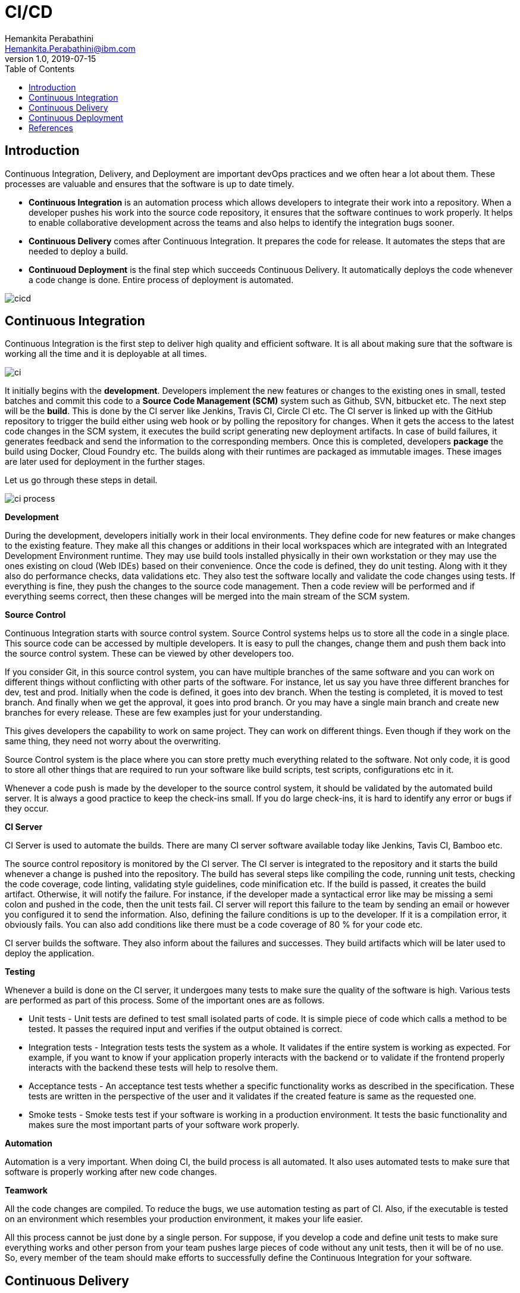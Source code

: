 = CI/CD
Hemankita Perabathini <Hemankita.Perabathini@ibm.com>
v1.0, 2019-07-15
:toc:
:imagesdir: images

== Introduction

Continuous Integration, Delivery, and Deployment are important devOps practices and we often hear a lot about them. These processes are valuable and ensures that the software is up to date timely.

- *Continuous Integration* is an automation process which allows developers to integrate their work into a repository. When a developer pushes his work into the source code repository, it ensures that the software continues to work properly. It helps to enable collaborative development across the teams and also helps to identify the integration bugs sooner.
- *Continuous Delivery* comes after Continuous Integration. It prepares the code for release. It automates the steps that are needed to deploy a build.
- *Continuoud Deployment* is the final step which succeeds Continuous Delivery. It automatically deploys the code whenever a code change is done. Entire process of deployment is automated.

image::cicd.jpg[align="center"]

== Continuous Integration

Continuous Integration is the first step to deliver high quality and efficient software. It is all about making sure that the software is working all the time and it is deployable at all times.

image::ci.png[align="center"]

It initially begins with the *development*. Developers implement the new features or changes to the existing ones in small, tested batches and commit this code to a *Source Code Management (SCM)* system such as Github, SVN, bitbucket etc. The next step will be the *build*. This is done by the CI server like Jenkins, Travis CI, Circle CI etc. The CI server is linked up with the GitHub repository to trigger the build either using web hook or by polling the repository for changes. When it gets the access to the latest code changes in the SCM system, it executes the build script generating new deployment artifacts. In case of build failures, it generates feedback and send the information to the corresponding members. Once this is completed, developers *package* the build using Docker, Cloud Foundry etc. The builds along with their runtimes are packaged as immutable images. These images are later used for deployment in the further stages.

Let us go through these steps in detail.

image::ci_process.png[align="center"]

[big maroon]*Development*

During the development, developers initially work in their local environments. They define code for new features or make changes to the existing feature. They make all this changes or additions in their local workspaces which are integrated with an Integrated Development Environment runtime. They may use build tools installed physically in their own workstation or they may use the ones existing on cloud (Web IDEs) based on their convenience. Once the code is defined, they do unit testing. Along with it they also do performance checks, data validations etc. They also test the software locally and validate the code changes using tests. If everything is fine, they push the changes to the source code management. Then a code review will be performed and if everything seems correct, then these changes will be merged into the main stream of the SCM system.

[big maroon]*Source Control*

Continuous Integration starts with source control system. Source Control systems helps us to store all the code in a single place. This source code can be accessed by multiple developers. It is easy to pull the changes, change them and push them back into the source control system. These can be viewed by other developers too.

If you consider Git, in this source control system, you can have multiple branches of the same software and you can work on different things without conflicting with other parts of the software. For instance, let us say you have three different branches for dev, test and prod. Initially when the code is defined, it goes into dev branch. When the testing is completed, it is moved to test branch. And finally when we get the approval, it goes into prod branch. Or you may have a single main branch and create new branches for every release. These are few examples just for your understanding.

This gives developers the capability to work on same project. They can work on different things. Even though if they work on the same thing, they need not worry about the overwriting.

Source Control system is the place where you can store pretty much everything related to the software. Not only code, it is good to store all other things that are required to run your software like build scripts, test scripts, configurations etc in it.

Whenever a code push is made by the developer to the source control system, it should be validated by the automated build server. It is always a good practice to keep the check-ins small. If you do large check-ins, it is hard to identify any error or bugs if they occur.

[big maroon]*CI Server*

CI Server is used to automate the builds. There are many CI server software available today like Jenkins, Tavis CI, Bamboo etc.

The source control repository is monitored by the CI server. The CI server is integrated to the repository and it starts the build whenever a change is pushed into the repository. The build has several steps like compiling the code, running unit tests, checking the code coverage, code linting, validating style guidelines, code minification etc. If the build is passed, it creates the build artifact. Otherwise, it will notify the failure. For instance, if the developer made a syntactical error like may be missing a semi colon and pushed in the code, then the unit tests fail. CI server will report this failure to the team by sending an email or however you configured it to send the information. Also, defining the failure conditions is up to the developer. If it is a compilation error, it obviously fails. You can also add conditions like there must be a code coverage of 80 % for your code etc.

CI server builds the software. They also inform about the failures and successes. They build artifacts which will be later used to deploy the application.

[big maroon]*Testing*

Whenever a build is done on the CI server, it undergoes many tests to make sure the quality of the software is high. Various tests are performed as part of this process. Some of the important ones are as follows.

- Unit tests - Unit tests are defined to test small isolated parts of code. It is simple piece of code which calls a method to be tested. It passes the required input and verifies if the output obtained is correct.
- Integration tests - Integration tests tests the system as a whole. It validates if the entire system is working as expected. For example, if you want to know if your application properly interacts with the backend or to validate if the frontend properly interacts with the backend these tests will help to resolve them.
- Acceptance tests - An acceptance test tests whether a specific functionality works as described in the specification. These tests are written in the perspective of the user and it validates if the created feature is same as the requested one.
- Smoke tests - Smoke tests test if your software is working in a production environment. It tests the basic functionality and makes sure the most important parts of your software work properly.

[big maroon]*Automation*

Automation is a very important. When doing CI, the build process is all automated. It also uses automated tests to make sure that software is properly working after new code changes.

[big maroon]*Teamwork*

All the code changes are compiled. To reduce the bugs, we use automation testing as part of CI. Also, if the executable is tested on an environment which resembles your production environment, it makes your life easier.

All this process cannot be just done by a single person. For suppose, if you develop a code and define unit tests to make sure everything works and other person from your team pushes large pieces of code without any unit tests, then it will be of no use. So, every member of the team should make efforts to successfully define the Continuous Integration for your software.

== Continuous Delivery

Continuous Delivery is the next step for Continuous Integration. The artifacts produced in the Continous Integration stage will be deployed on a production like environment. It is more about making sure that the software is ready to be released and it can be deployed to production like environment at any time.

image::cd_process.png[align="center"]

Developer initially write code to implement a feature or make a change, compile it, and runs all the required tests. If it is running fine and working well, the next thing is to decide the release to the customer. Before doing the release, there are so many things one should take care of. We need to make sure all the configurations are done properly. Respective configuration files should be replaced correctly in the corresponding environments. Also, backups of the previous version of the software should be taken just in case to use them if the system breaks. There may be need to stop some of the services. For example, if your release involves updating the database, you need to stop some of the services which use that database. Also, when this process is done, we need to turn on the maintenance page because we don't want our users to panic seeing this site can't be reached. After doing all this, we test the software and if the tests are all working, we can restart the service we stopped previously.

Initially, we deploy it to staging environment. If everything looks good, we will receive the approval and then we need to deploy it to production like environment. Once you get the approval, we need to do all the steps we did previously again. This process involves so many steps and it is hard to do all of them correctly every time.

To make lives easier and not to miss any of the steps, automated deployment is necessary. This allows us to deploy more often. Just imagine, if you want to follow all the steps mentioned earlier for every small change, you tend to wait. If we do so and the changes are a lot, then there are more chances of failure and the system may break. So, making the release process automated is very important. By automation, it is easier to deploy smaller changes more frequently. It is also easier to rollback if there is a failure. Moreover, it reduces the overall risk of failure. This allows you to deploy to production like environment at any point of time. To make it possible, the software must all always be in a deliverable state. All your code should be compiled, tested, and the build should succeed.

== Continuous Deployment

Continuous Deployment is the final step. In this stage, every change goes through the pipeline and if it passes all the tests, the code will be deployed into the production automatically. Every step should be automated in this process and the release quality depends mostly on the test suite as everything is automated.

image::cdply_process.png[align="center"]

All the steps that apply in Continuous Delivery also applies here. You may do some things manually in case of Continuous Delivery but in Continuous Deployment, everything is automated. So, basically every piece of code that is pushed in to the SCM system gets automatically deployed in production like environment if the build is successful. The rationale behind the process is that you are going to deploy the code to production sooner or later anyway.

But it is always recommended not to use it. Because there may be many factors that need to be considered before the release like marketing etc. It is hard to achieve this using Continuous Deployment. But, Continuous Delivery is a must as we are enabling the capability to deliver the software to any given environment at any given time.

video::hQ0recUXk9o[youtube, width=640, height=480, align="center"]

== References

- https://learning.oreilly.com/library/view/devops-continuous-delivery/9781789132991/[Sricharan Vadapalli (2018). DevOps: Continuous Delivery, Integration, and Deployment with DevOps. Publisher: Packt Publishing]
- https://learning.oreilly.com/library/view/continuous-integration-delivery/9781787286610/[Sander Rossel (2017). Continuous Integration, Delivery, and Deployment. Publisher: Packt Publishing]
